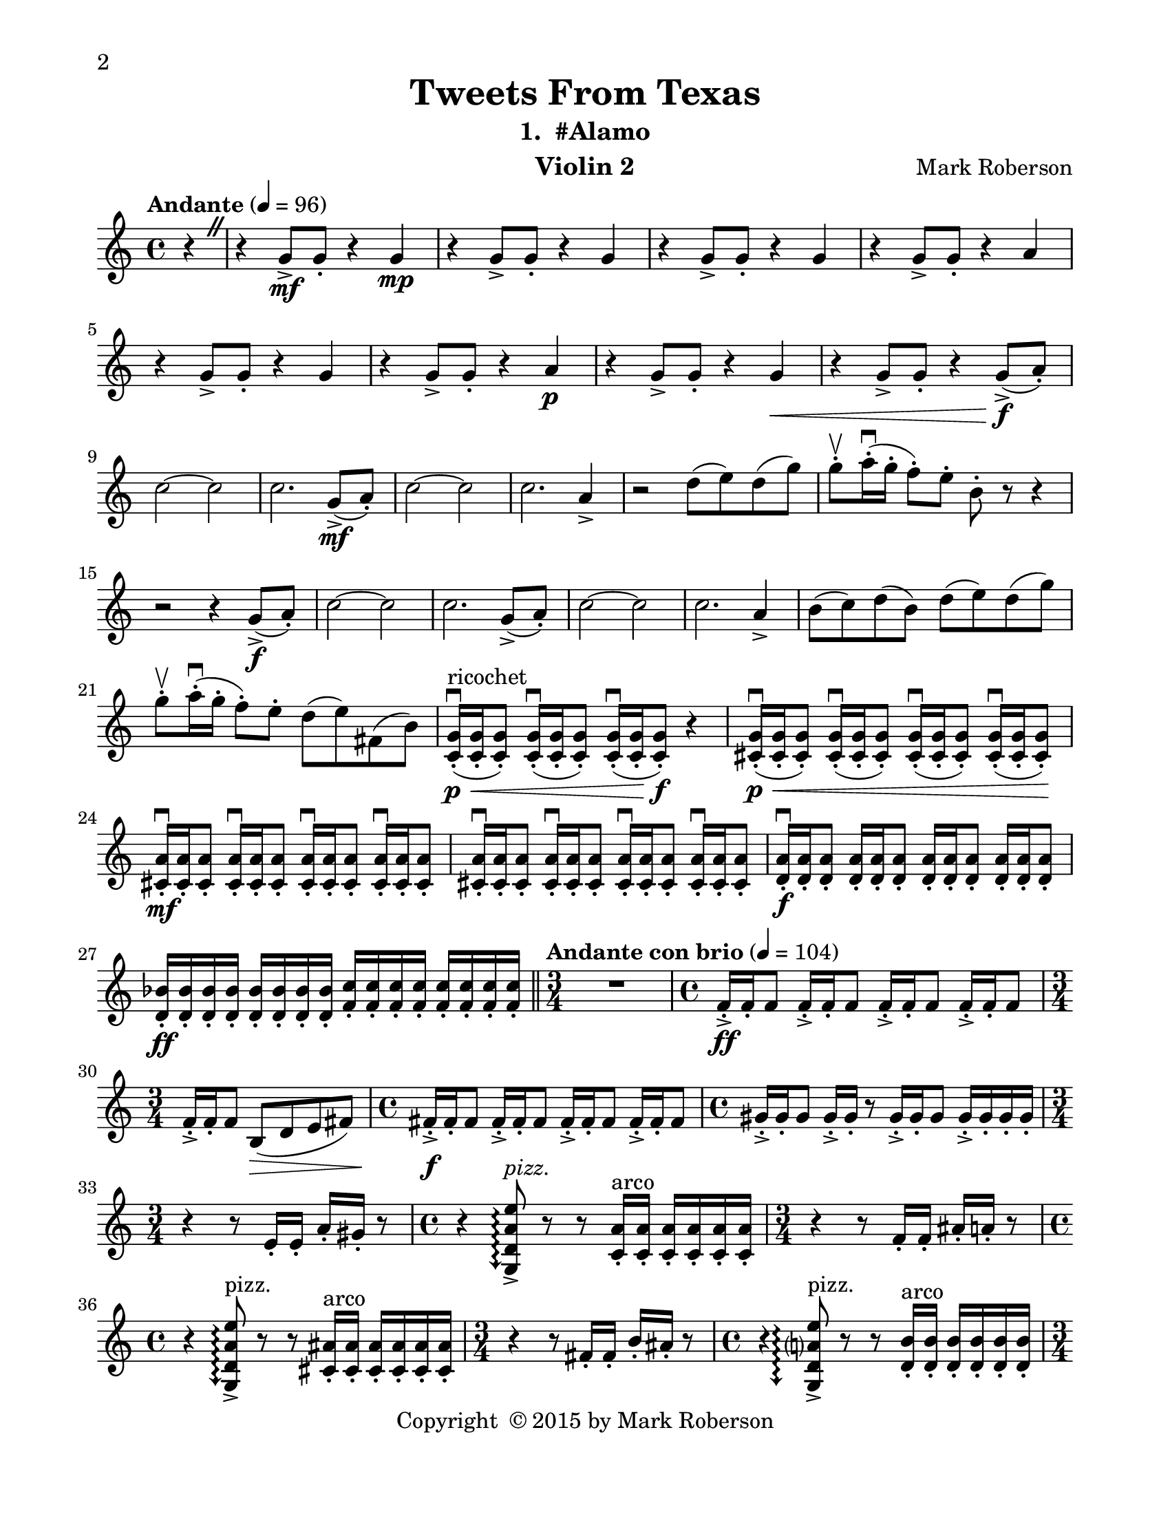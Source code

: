 \version "2.12.0"
#(set-default-paper-size "letter")
#(set-global-staff-size 21)

\paper {
  line-width    = 180\mm
  left-margin   = 20\mm
  top-margin    = 10\mm
  bottom-margin = 15\mm
  indent = 0 \mm 
  % ragged-last-bottom = ##f
  ragged-bottom = ##f  
  two-sided = ##t
  binding-offset = 0.25\in
  first-page-number = 2
  print-first-page-number = ##t  
  }

\header {
    title = "Tweets From Texas"
    subtitle = "1.  #Alamo"
    composer = "Mark Roberson"
    tagline = ##f
    copyright = \markup { "Copyright "\char ##x00A9 "2015 by Mark Roberson" }
    instrument = "Violin 2"                     %% CHANGE INSTRUMENT NAME
    }

AvoiceAA = \relative c'{
    \clef treble
    %staffkeysig
    \key c \major 
    %bartimesig: 
    \time 4/4 
    \partial 4*1
    \override BreathingSign #'text = \markup {
      \musicglyph #"scripts.caesura.straight"
    }
    \tempo "Andante" 4 = 96  
    r4 \breathe      | % 1
    r g'8->  \mf g-.  r4 g \mp      | % 2
    r g8->  g-.  r4 g      | % 3
    r g8->  g-.  r4 g      | % 4
    r g8->  g-.  r4 a      | % 5
    r g8->  g-.  r4 g      | % 6
    r g8->  g-.  r4 a \p      | % 7
    r g8->  g-.  r4 g \<     | % 8
    r g8->  g-.  r4 g8-> ( \f a-. )      | % 9
    c2~ c      | % 10
    c2. g8-> ( \mf a-. )      | % 11
    c2~ c      | % 12
    c2. a4->       | % 13
    r2 d8( e) d( g)      | % 14
    g-. \upbow  a16-. \downbow ( g-.  f8-. ) e-.  b-.  r r4      | % 15
    r2 r4 g8-> ( \f a-. )      | % 16
    c2~ c      | % 17
    c2. g8-> ( a-. )      | % 18
    c2~ c      | % 19
    c2. a4->       | % 20
    b8( c) d( b) d( e) d( g)      | % 21
    g-. \upbow  a16-. \downbow ( g-.  f8-. ) e-.  d( e) fis,( b)      | % 22
    <c, g'>16-. \downbow ( \< \p ^\markup {\upright  "ricochet"} <c g'>-.  <c g'>8-. ) <c g'>16-. \downbow ( <c g'>-.  <c g'>8-. ) <c g'>16-. \downbow ( <c g'>-.  <c g'>8-. ) \f r4      | % 23
    <cis g'>16-. \downbow ( \< \p <cis g'>-.  <cis g'>8-. ) <cis g'>16-. \downbow ( <cis g'>-.  <cis g'>8-. ) <cis g'>16-. \downbow ( <cis g'>-.  <cis g'>8-. ) <cis g'>16-. \downbow ( <cis g'>-.  <cis g'>8-. ) \!      | % 24
    <cis a'>16-. \downbow  \mf <cis a'>-.  <cis a'>8-.  <cis a'>16-. \downbow  <cis a'>-.  <cis a'>8-.  <cis a'>16-. \downbow  <cis a'>-.  <cis a'>8-.  <cis a'>16-. \downbow  <cis a'>-.  <cis a'>8-.       | % 25
    <cis a'>16-. \downbow  <cis a'>-.  <cis a'>8-.  <cis a'>16-. \downbow  <cis a'>-.  <cis a'>8-.  <cis a'>16-. \downbow  <cis a'>-.  <cis a'>8-.  <cis a'>16-. \downbow  <cis a'>-.  <cis a'>8-.       | % 26
    <d a'>16-. \downbow  \f <d a'>-.  <d a'>8-.  <d a'>16-.  <d a'>-.  <d a'>8-.  <d a'>16-.  <d a'>-.  <d a'>8-.  <d a'>16-.  <d a'>-.  <d a'>8-.       | % 27
    <d bes'>16-.  \ff <d bes'>-.  <d bes'>-.  <d bes'>-.  <d bes'>-.  <d bes'>-.  <d bes'>-.  <d bes'>-.  <f c'>-.  <f c'>-.  <f c'>-.  <f c'>-.  <f c'>-.  <f c'>-.  <f c'>-.  <f c'>-.  \bar "||"     | % 28
    %bartimesig: 
    \time 3/4 
    \tempo "Andante con brio" 4 = 104
    R2.  | % 
    %bartimesig: 
    \time 4/4 
    f16-> -.  \ff f-.  f8 f16-> -.  f-.  f8 f16-> -.  f-.  f8 f16-> -.  f-.  f8      | % 30
    %bartimesig: 
    \time 3/4 
    f16-> -.  f-.  f8 b,( \> d e fis)  | % 31
    %bartimesig: 
    \time 4/4 
    fis16-> -.  \f fis-.  fis8 fis16-> -.  fis-.  fis8 fis16-> -.  fis-.  fis8 fis16-> -.  fis-.  fis8      | % 32
    %bartimesig: 
    \time 4/4 
    gis16-> -.  gis-.  gis8 gis16-> -.  gis-.  r8 gis16-> -.  gis-.  gis8 gis16-> -.  gis-.  gis-.  gis-.       | % 33
    %bartimesig: 
    \time 3/4 
    r4 r8 e16-.  e-.  a-.  gis-.  r8      | % 34
    %bartimesig: 
    \time 4/4 
    r4 \arpeggioArrowDown <g, d' a' e'>8\arpeggio ->  ^\markup {\italic "pizz."} r r <c a'>16-.  ^\markup {\upright  "arco"} <c a'>-.  <c a'>-.  <c a'>-.  <c a'>-.  <c a'>-.       | % 35
    %bartimesig: 
    \time 3/4 
    r4 r8 f16-.  f-.  ais-.  a-.  r8      | % 36
    %bartimesig: 
    \time 4/4 
    r4 \arpeggioArrowDown <g, d' a' e'>8\arpeggio ->  ^\markup {\upright  "pizz."} r r <cis ais'>16-.  ^\markup {\upright  "arco"} <cis ais'>-.  <cis ais'>-.  <cis ais'>-.  <cis ais'>-.  <cis ais'>-.       | % 37
    %bartimesig: 
    \time 3/4 
    r4 r8 fis16-.  fis-.  b-.  ais-.  r8      | % 38
    %bartimesig: 
    \time 4/4 
    r4 \arpeggioArrowDown <g, d' a' e'>8\arpeggio ->  ^\markup {\upright  "pizz."} r r <d' b'>16-.  ^\markup {\upright  "arco"} <d b'>-.  <d b'>-.  <d b'>-.  <d b'>-.  <d b'>-.       | % 39
    %bartimesig: 
    \time 3/4 
    r4 r8 g16-.  g-.  c-.  b-.  r8      | % 40
    %bartimesig: 
    \time 4/4 
    r4 \arpeggioArrowDown <g, d' a' e'>8\arpeggio ->  ^\markup {\upright  "pizz."} r r <dis' c'>16-.  ^\markup {\upright  "arco"} <dis c'>-.  <dis c'>-.  <dis c'>-.  <dis c'>-.  <dis c'>-.       | % 41
    %bartimesig: 
    \time 3/4 
    <e c'>16-. ->  <e c'>-.  r8 r gis16-.  gis-.  cis-.  c-.  r8      | % 42
    %bartimesig: 
    \time 4/4 
    r4 \arpeggioArrowDown <g, d' a' e'>8\arpeggio ->  ^\markup {\upright  "pizz."} r r <e' cis'>16-.  ^\markup {\upright  "arco"} <e cis'>-.  <e cis'>-.  \< <e cis'>-.  <e cis'>-.  <e cis'>-.       | % 43
    %bartimesig: 
    \time 2/4 
    <ees bes'>4:32 ->  \ff <ees bes'>:32 ->       | % 44
    %bartimesig: 
    \time 4/4 
    <ees bes'>2:32 -> \> d'16:32 \f c: bes: a: d: c: bes: a:      | % 45
    %bartimesig: 
    \time 3/4 
    f16->  f-.  r8 f16->  f-.  r8 f16->  f-.  r8      | % 46
    %bartimesig: 
    \time 4/4 
    f16-.  f-.  aes8 f16-.  f-.  aes8 f16-.  f-.  aes8 f16->  f-.  r8      | % 47
    %bartimesig: 
    \time 3/4 
    f16-.  f-.  r8 f16-.  f-.  r8 f f16-.  f-.       | % 48
    %bartimesig: 
    \time 4/4 
    fis16-.  fis-.  b8 fis16-.  fis-.  ais8 fis16-.  fis-.  a8 fis16->  fis-.  r8      | % 49
    %bartimesig: 
    \time 3/4 
    fis'16:32 f: dis: cis: fis: f: dis: cis: fis,16->  fis-.  r8      | % 50
    %bartimesig: 
    \time 4/4 
    fis16-.  fis-.  e'8 fis,16-.  fis-.  e'8 fis,16-.  fis-.  e'8 fis,16->  fis-.  r8      | % 51
    %bartimesig: 
    \time 3/4 
    e16-.  e-.  e8 e16-.  e-.  e8 e16->  e-.  e-.  e-.       | % 52
    %bartimesig: 
    \time 4/4 
    f16-.  f-.  f8 f16-.  f-.  f8 f16-.  f-.  f8 f16->  f-.  r8      | % 53
    %bartimesig: 
    \time 3/4 
    cis16-. -> \ff ^\markup {\upright  "rallentando al ..."}  b-. r8 r2    \bar "||"      | % 54
    %bartimesig: 
    \time 4/4 
    \tempo "Tempo I" 4 = 96  
    fis'2 \mf r      | % 55
    r2 r4 r      | % 56
    <g c>1 \f      | % 57
    <g c>2->  r      | % 58
    R1 *5  | % 
    <ees c'>1( \> \pp ^\markup {\upright  "sul pont."}      | % 64
    <ees c'>2.) \! \bar "|." 
}% end of last bar in partorvoice

ApartA =  << 
  %    \mergeDifferentlyHeadedOn
  %    \mergeDifferentlyDottedOn 
  %        \context Voice = AvoiceAA{\voiceOne \AvoiceAA}\\ 
        \context Voice = AvoiceAA{ \AvoiceAA }
        >> 


\score { 
    << 
        \context Staff = ApartA << 
            \ApartA
        >>

      \set Score.skipBars = ##t
       #(set-accidental-style 'modern-cautionary)
      \set Score.markFormatter = #format-mark-box-letters %%boxed rehearsal-marks
  >>
}%% end of score-block 
